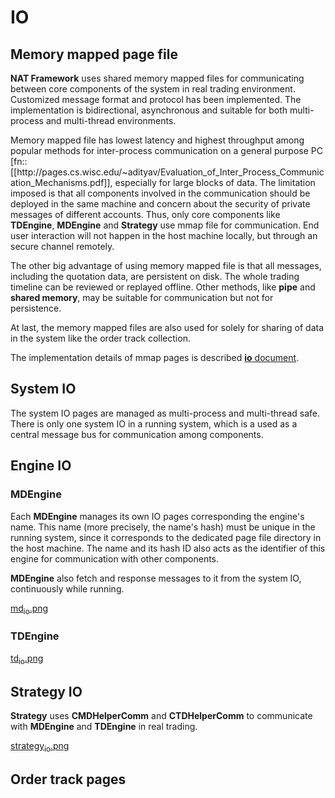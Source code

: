 * IO
** Memory mapped page file
   *NAT Framework* uses shared memory mapped files for communicating between core
   components of the system in real trading environment.
   Customized message format and protocol has been implemented.
   The implementation is bidirectional, asynchronous and suitable for both multi-process
   and multi-thread environments.

   Memory mapped file has lowest latency and highest throughput among popular methods
   for inter-process communication on a general purpose PC [fn::[[http://pages.cs.wisc.edu/~adityav/Evaluation_of_Inter_Process_Communication_Mechanisms.pdf]],
   especially for large blocks of data.
   The limitation imposed is that all components involved in the communication should be
   deployed in the same machine and concern about the security of private messages of
   different accounts.
   Thus, only core components like *TDEngine*, *MDEngine* and *Strategy* use mmap file for communication.
   End user interaction will not happen in the host machine locally, but through an secure channel remotely.
   
   The other big advantage of using memory mapped file is that all messages, including the quotation data,
   are persistent on disk. The whole trading timeline can be reviewed or replayed offline.
   Other methods, like *pipe* and *shared memory*, may be suitable for communication but not for persistence.
   
   At last, the memory mapped files are also used for solely for sharing of data in the system like the order track collection.
   
   The implementation details of mmap pages is described [[file:~/src/nat_framework/src/io/note.org][*io* document]].
   
** System IO
   The system IO pages are managed as multi-process and multi-thread safe.
   There is only one system IO in a running system, which is a used as a central message bus
   for communication among components.
   
** Engine IO
*** *MDEngine*
  Each *MDEngine* manages its own IO pages corresponding the engine's name.
  This name (more precisely, the name's hash) must be unique in the running system,
  since it corresponds to the dedicated page file directory in the host machine.
  The name and its hash ID also acts as the identifier of this engine for communication with other components.
  
  *MDEngine* also fetch and response messages to it from the system IO, continuously while running.
  
  [[file:md_io.png][md_io.png]]
  
*** *TDEngine*
  [[file:td_io.png][td_io.png]] 
  
** Strategy IO
 *Strategy* uses *CMDHelperComm* and *CTDHelperComm* to
 communicate with *MDEngine* and *TDEngine* in real trading.
 
 [[file:strategy_io.png][strategy_io.png]]
 
** Order track pages
